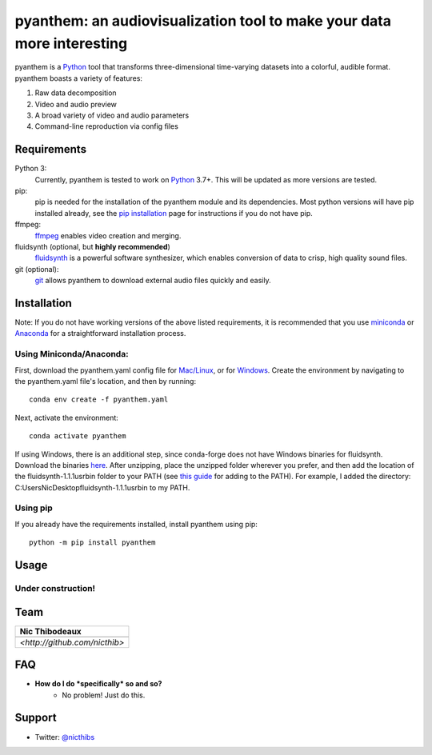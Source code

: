 ***********************************************************************
pyanthem: an audiovisualization tool to make your data more interesting
***********************************************************************

pyanthem is a Python_ tool that transforms three-dimensional time-varying datasets into a colorful, audible format. pyanthem boasts a variety of features: 

1) Raw data decomposition
2) Video and audio preview
3) A broad variety of video and audio parameters
4) Command-line reproduction via config files

Requirements
============
Python 3:
   Currently, pyanthem is tested to work on Python_ 3.7+. This will be 
   updated as more versions are tested.

pip:
   pip is needed for the installation of the pyanthem module and its
   dependencies.  Most python versions will have pip installed already, 
   see the  `pip installation`_ page for instructions if you do not 
   have pip.

ffmpeg:
   ffmpeg_ enables video creation and merging.

fluidsynth (optional, but **highly recommended**)
   fluidsynth_ is a powerful software synthesizer, which enables 
   conversion of data to crisp, high quality sound files.

git (optional):
  git_ allows pyanthem to download external audio files quickly and 
  easily.
  
.. _Python: https://www.python.org/
.. _`pip installation`: https://pip.pypa.io/en/latest/installing/
.. _git: https://git-scm.com/
.. _ffmpeg: https://ffmpeg.org/
.. _fluidsynth: http://www.fluidsynth.org/

Installation
============
Note: If you do not have working versions of the above listed 
requirements, it is recommended that you use miniconda_ or Anaconda_ for a
straightforward installation process.

Using Miniconda/Anaconda:
----------------

First, download the pyanthem.yaml config file for `Mac/Linux`_, or for Windows_. 
Create the environment by navigating to the pyanthem.yaml file's location, 
and then by running::

   conda env create -f pyanthem.yaml

Next, activate the environment::

   conda activate pyanthem

If using Windows, there is an additional step, since conda-forge does not 
have Windows binaries for fluidsynth. Download the binaries here_. After 
unzipping, place the unzipped folder wherever you prefer, and then add
the location of the fluidsynth-1.1.1\usr\bin folder to your PATH (see 
`this guide`_ for adding to the PATH). For example, I added the directory:
C:\Users\Nic\Desktop\fluidsynth-1.1.1\usr\bin to my PATH.
   
Using pip
---------

If you already have the requirements installed, install pyanthem using pip::

   python -m pip install pyanthem

.. _miniconda: https://docs.conda.io/en/latest/miniconda.html
.. _Anaconda: https://www.anaconda.com/products/individual
.. _`Mac/Linux`: https://drive.google.com/file/d/1HSZyFuU_9WmGTSVoVc-DuJzMi76CMseA
.. _Windows: https://drive.google.com/file/d/1HSZyFuU_9WmGTSVoVc-DuJzMi76CMseA
.. _`this guide`: https://www.architectryan.com/2018/03/17/add-to-the-path-on-windows-10/
.. _here: https://github.com/nicthib/FluidSynth-Windows-Builds/archive/v1.zip

Usage
=====

Under construction!
-------------------

Team
====

.. |niclogo| image:: https://avatars1.githubusercontent.com/u/34455769?v=3&s=200

.. csv-table::
   :header: Nic Thibodeaux

   |niclogo|
    `<http://github.com/nicthib>`

FAQ
===

- **How do I do *specifically* so and so?**
    - No problem! Just do this.

Support
=======

- Twitter: `@nicthibs`_

.. _`@nicthibs`: http://twitter.com/nicthibs
